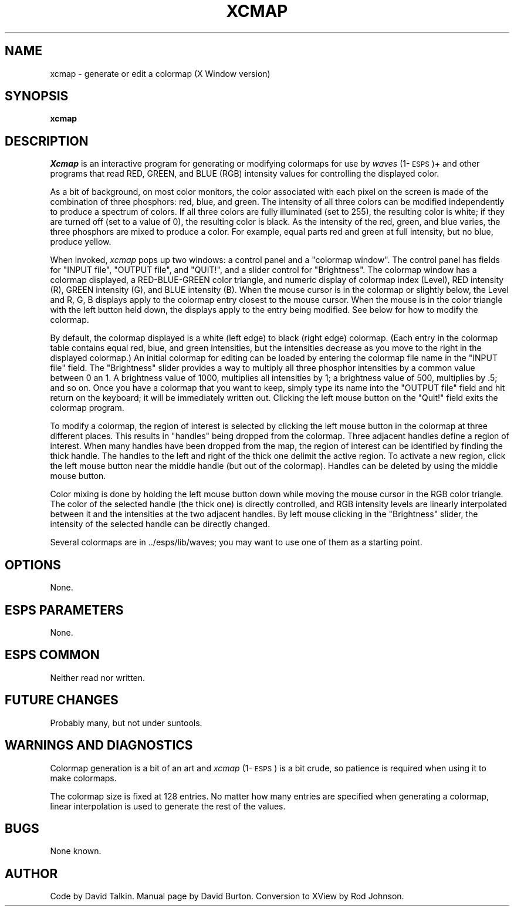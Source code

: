 .\" Copyright (c) 1989, 1991 Entropic Speech, Inc. All rights reserved.
.\" @(#)cmap.1	1.6 8/4/93	ESI
.TH XCMAP 1\-ESPS 8/4/93
.ds ]W (c) 1992 ERL, Inc.
.SH "NAME"
xcmap \- generate or edit a colormap (X Window version)
.SH "SYNOPSIS"
.B xcmap
.SH "DESCRIPTION"
.PP
.I Xcmap
is an interactive program for generating or modifying
colormaps for use by \fIwaves\fP (1\-\s-1ESPS\s+1)+
and other programs that read RED, GREEN, and BLUE (RGB)
intensity values for controlling the displayed color.
.PP
As a bit of background,
on most color monitors,
the color associated with each pixel on the screen
is made of the combination of three
phosphors: red, blue, and green.
The intensity of all three colors can be modified independently
to produce a spectrum of colors.
If all three colors are fully illuminated (set to 255), the 
resulting color is white; if they are turned off
(set to a value of 0), the resulting color is black.
As the intensity of the red, green, and blue varies,
the three phosphors are mixed to produce a color.
For example,
equal parts red and green at full intensity, but no blue, produce yellow.
.PP
When invoked,
\fIxcmap\fP pops up two windows: a control panel and a
"colormap window".
The control panel has fields for "INPUT file", "OUTPUT file", and
"QUIT!", and a slider control for "Brightness".
The colormap window has a colormap displayed,
a RED\-BLUE\-GREEN color triangle, and numeric display of
colormap index (Level), RED intensity (R), GREEN intensity (G), and
BLUE intensity (B).
When the mouse cursor is in the colormap or slightly below,
the Level and R, G, B displays apply
to the colormap entry closest to the mouse cursor.
When the mouse is in the color triangle with the left button held down,
the displays apply to the entry being modified.
See below for how to modify the colormap.
.PP
By default, the colormap displayed
is a white (left edge) to black (right edge)
colormap. (Each entry in the colormap table contains equal
red, blue, and green intensities, but the
intensities decrease as you move to the right in the displayed
colormap.)
An initial colormap for editing can be loaded by
entering the colormap file name in the "INPUT file" field.
The "Brightness" slider provides a way to multiply all three
phosphor intensities by a common value between 0 an 1.
A brightness value of 1000, multiplies all intensities by 1;
a brightness value of 500, multiplies by .5; and so on.
Once you have a colormap that you want to keep,
simply type its name into the "OUTPUT file" field and hit return on the 
keyboard;
it will be immediately written out.
Clicking the left mouse button on the "Quit!"
field exits the colormap program.
.PP
To modify a colormap, 
the region of interest is selected by
clicking the left mouse button in 
the colormap at three different places. This results in
"handles" being dropped from the colormap.
Three adjacent handles define a region of interest.
When many handles have been dropped
from the map, the region of interest can be identified
by finding the thick handle. The handles to the left and
right of the thick one
delimit the active region. To activate a new region,
click the left mouse button near the middle
handle (but out of the colormap).
Handles can be deleted by using the middle mouse button.
.PP
Color mixing is done by holding the left mouse button
down while moving the mouse cursor in the RGB color triangle.
The color of the selected handle (the thick one)
is directly controlled, and
RGB intensity levels are linearly interpolated
between it and the intensities at the two adjacent handles.
By left mouse clicking in the "Brightness" slider,
the intensity of the selected handle can be directly
changed.
.PP
Several colormaps are in ../esps/lib/waves;
you may want to use one of them as a starting point.
.SH OPTIONS
None.
.SH "ESPS PARAMETERS"
None.
.SH "ESPS COMMON"
Neither read nor written.
.SH "FUTURE CHANGES"
.PP
Probably many, but not under suntools.
.SH "WARNINGS AND DIAGNOSTICS"
.PP
Colormap generation is a bit of an art and \fIxcmap\fP (1\-\s-1ESPS\s+1)
is a bit crude, so patience is required when using it to
make colormaps.
.PP
The colormap size is fixed at 128 entries.
No matter how many entries are specified when
generating a colormap,
linear interpolation is used to generate the rest
of the values.
.SH "BUGS"
.PP
None known.  
.SH "AUTHOR"
.PP
Code by David Talkin.  Manual page by David Burton.
Conversion to XView by Rod Johnson.
